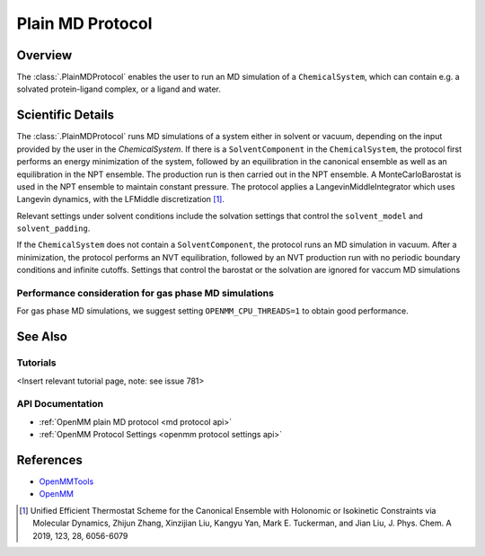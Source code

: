 Plain MD Protocol
=================

Overview
--------

The :class:`.PlainMDProtocol` enables the user to run an MD simulation of a ``ChemicalSystem``, which can contain e.g. a solvated protein-ligand complex, or a ligand and water.

Scientific Details
------------------

The :class:`.PlainMDProtocol` runs MD simulations of a system either in solvent or vacuum, depending on the input provided by the user in the `ChemicalSystem`.
If there is a ``SolventComponent`` in the ``ChemicalSystem``, the protocol first performs an energy minimization of the system, 
followed by an equilibration in the canonical ensemble as well as an equilibration in the NPT ensemble. The production run is then carried out in the NPT ensemble.
A MonteCarloBarostat is used in the NPT ensemble to maintain constant pressure.
The protocol applies a LangevinMiddleIntegrator which uses Langevin dynamics, with the LFMiddle discretization [1]_.  

Relevant settings under solvent conditions include the solvation settings that control the ``solvent_model`` and ``solvent_padding``.

If the ``ChemicalSystem`` does not contain a ``SolventComponent``, the protocol runs an MD simulation in vacuum. After a minimization, the protocol performs an NVT equilibration, followed by an NVT production run with no periodic boundary conditions and infinite cutoffs. Settings that control the barostat or the solvation are ignored for vaccum MD simulations

Performance consideration for gas phase MD simulations
~~~~~~~~~~~~~~~~~~~~~~~~~~~~~~~~~~~~~~~~~~~~~~~~~~~~~~

For gas phase MD simulations, we suggest setting ``OPENMM_CPU_THREADS=1`` to obtain good performance.

See Also
--------

Tutorials
~~~~~~~~~

<Insert relevant tutorial page, note: see issue 781>

API Documentation
~~~~~~~~~~~~~~~~~

* :ref:`OpenMM plain MD protocol <md protocol api>`
* :ref:`OpenMM Protocol Settings <openmm protocol settings api>`

References
----------
* `OpenMMTools <https://openmmtools.readthedocs.io/en/stable/>`_
* `OpenMM <https://openmm.org/>`_

.. [1] Unified Efficient Thermostat Scheme for the Canonical Ensemble with Holonomic or Isokinetic Constraints via Molecular Dynamics, Zhijun Zhang, Xinzijian Liu, Kangyu Yan, Mark E. Tuckerman, and Jian Liu, J. Phys. Chem. A 2019, 123, 28, 6056-6079
